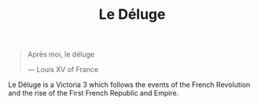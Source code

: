 #+title: Le Déluge

#+BEGIN_QUOTE
Après moi, le déluge

— Louis XV of France
#+END_QUOTE

Le Déluge is a Victoria 3 which follows the events of the French Revolution and the rise of the First French Republic and Empire.
